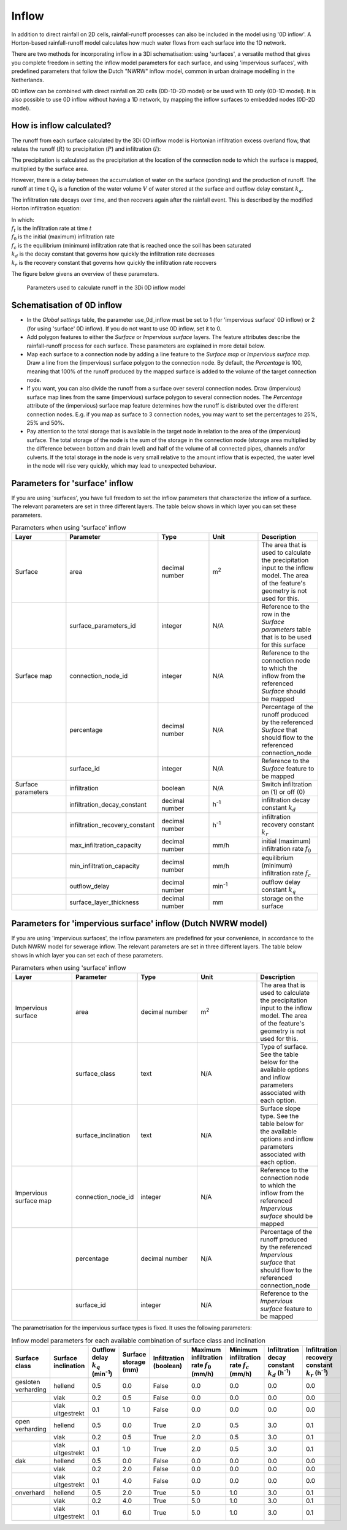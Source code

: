 .. _inflow:

Inflow
======

In addition to direct rainfall on 2D cells, rainfall-runoff processes can also be included in the model using '0D inflow'. A Horton-based rainfall-runoff model calculates how much water flows from each surface into the 1D network.

There are two methods for incorporating inflow in a 3Di schematisation: using 'surfaces', a versatile method that gives you complete freedom in setting the inflow model parameters for each surface, and using 'impervious surfaces', with predefined parameters that follow the Dutch "NWRW" inflow model, common in urban drainage modelling in the Netherlands.

0D inflow can be combined with direct rainfall on 2D cells (0D-1D-2D model) or be used with 1D only (0D-1D model). It is also possible to use 0D inflow without having a 1D network, by mapping the inflow surfaces to embedded nodes (0D-2D model).

How is inflow calculated?
-------------------------
The runoff from each surface calculated by the 3Di 0D inflow model is Hortonian infiltration excess overland flow, that relates the runoff (:math:`R`) to precipitation (:math:`P`) and infiltration (:math:`I`):

.. math::
    :label: horton_runoff
    `R = P - I`

The precipitation is calculated as the precipitation at the location of the connection node to which the surface is mapped, multiplied by the surface area.

However, there is a delay between the accumulation of water on the surface (ponding) and the production of runoff. The runoff at time t :math:`Q_t` is a function of the water volume :math:`V` of water stored at the surface and outflow delay constant :math:`k_q`.

.. math::
    :label: outflow_delay
    `Q_t = k_q V_t`

The infiltration rate decays over time, and then recovers again after the rainfall event. This is described by the modified Horton infiltration equation:

.. math::
   :label: horton_infiltration
    `f_t = \frac{f_0}{1+k_d(t-1)} + \frac{f_c}{1+kt} + \frac{f_r}{1+k_r t}`


| In which:
| :math:`f_t` is the infiltration rate at time :math:`t`
| :math:`f_0` is the initial (maximum) infiltration rate
| :math:`f_c` is the equilibrium (minimum) infiltration rate that is reached once the soil has been saturated
| :math:`k_d` is the decay constant that governs how quickly the infiltration rate decreases
| :math:`k_r` is the recovery constant that governs how quickly the infiltration rate recovers

The figure below givens an overview of these parameters.

.. figure:: image/surface_runoff_parameters.png
   :alt: Parameters used to calculate runoff in the 3Di 0D inflow model

   Parameters used to calculate runoff in the 3Di 0D inflow model



Schematisation of 0D inflow
---------------------------
- In the `Global settings` table, the parameter use_0d_inflow must be set to 1 (for 'impervious surface' 0D inflow) or 2 (for using 'surface' 0D inflow). If you do not want to use 0D inflow, set it to 0.
- Add polygon features to either the `Surface` or `Impervious surface` layers. The feature attributes describe the rainfall-runoff process for each surface. These parameters are explained in more detail below.
- Map each surface to a connection node by adding a line feature to the `Surface map` or `Impervious surface map`. Draw a line from the (impervious) surface polygon to the connection node. By default, the `Percentage` is 100, meaning that 100% of the runoff produced by the mapped surface is added to the volume of the target connection node.
- If you want, you can also divide the runoff from a surface over several connection nodes. Draw (impervious) surface map lines from the same (impervious) surface polygon to several connection nodes. The `Percentage` attribute of the (impervious) surface map feature determines how the runoff is distributed over the different connection nodes. E.g. if you map as surface to 3 connection nodes, you may want to set the percentages to 25%, 25% and 50%.
- Pay attention to the total storage that is available in the target node in relation to the area of the (impervious) surface. The total storage of the node is the sum of the storage in the connection node (storage area multiplied by the difference between bottom and drain level) and half of the volume of all connected pipes, channels and/or culverts. If the total storage in the node is very small relative to the amount inflow that is expected, the water level in the node will rise very quickly, which may lead to unexpected behaviour.

Parameters for 'surface' inflow
-------------------------------

If you are using 'surfaces', you have full freedom to set the inflow parameters that characterize the inflow of a surface. The relevant parameters are set in three different layers. The table below shows in which layer you can set these parameters.

.. list-table:: Parameters when using 'surface' inflow
   :widths: 30 30 30 30 30
   :header-rows: 1

   * - Layer
     - Parameter
     - Type
     - Unit
     - Description
   * - Surface
     - area
     - decimal number
     - m\ :sup:`2`
     - The area that is used to calculate the precipitation input to the inflow model. The area of the feature's geometry is not used for this.
   * -
     - surface_parameters_id
     - integer
     - N/A
     - Reference to the row in the `Surface parameters` table that is to be used for this surface
   * - Surface map
     - connection_node_id
     - integer
     - N/A
     - Reference to the connection node to which the inflow from the referenced `Surface` should be mapped
   * -
     - percentage
     - decimal number
     - N/A
     - Percentage of the runoff produced by the referenced `Surface` that should flow to the referenced connection_node
   * -
     - surface_id
     - integer
     - N/A
     - Reference to the `Surface` feature to be mapped
   * - Surface parameters
     - infiltration
     - boolean
     - N/A
     - Switch infiltration on (1) or off (0)
   * -
     - infiltration_decay_constant
     - decimal number
     - h\ :sup:`-1`
     - infiltration decay constant :math:`k_d`
   * -
     - infiltration_recovery_constant
     - decimal number
     - h\ :sup:`-1`
     - infiltration recovery constant :math:`k_r`
   * -
     - max_infiltration_capacity
     - decimal number
     - mm/h
     - initial (maximum) infiltration rate :math:`f_0`
   * -
     - min_infiltration_capacity
     - decimal number
     - mm/h
     - equilibrium (minimum) infiltration rate :math:`f_c`
   * -
     - outflow_delay
     - decimal number
     - min\ :sup:`-1`
     - outflow delay constant :math:`k_q`
   * -
     - surface_layer_thickness
     - decimal number
     - mm
     - storage on the surface

Parameters for 'impervious surface' inflow (Dutch NWRW model)
-------------------------------------------------------------
If you are using 'impervious surfaces', the inflow parameters are predefined for your convenience, in accordance to the Dutch NWRW model for sewerage inflow. The relevant parameters are set in three different layers. The table below shows in which layer you can set each of these parameters.

.. list-table:: Parameters when using 'surface' inflow
   :widths: 30 30 30 30 30
   :header-rows: 1

   * - Layer
     - Parameter
     - Type
     - Unit
     - Description
   * - Impervious surface
     - area
     - decimal number
     - m\ :sup:`2`
     - The area that is used to calculate the precipitation input to the inflow model. The area of the feature's geometry is not used for this.
   * -
     - surface_class
     - text
     - N/A
     - Type of surface. See the table below for the available options and inflow parameters associated with each option.
   * -
     - surface_inclination
     - text
     - N/A
     - Surface slope type. See the table below for the available options and inflow parameters associated with each option.
   * - Impervious surface map
     - connection_node_id
     - integer
     - N/A
     - Reference to the connection node to which the inflow from the referenced `Impervious surface` should be mapped
   * -
     - percentage
     - decimal number
     - N/A
     - Percentage of the runoff produced by the referenced `Impervious surface` that should flow to the referenced connection_node
   * -
     - surface_id
     - integer
     - N/A
     - Reference to the `Impervious surface` feature to be mapped

The parametrisation for the impervious surface types is fixed. It uses the following parameters:

.. list-table:: Inflow model parameters for each available combination of surface class and inclination
   :widths: 30 30 30 30 30 30 30 30 30
   :header-rows: 1

   * - Surface class
     - Surface inclination
     - Outflow delay :math:`k_q` (min\ :sup:`-1`)
     - Surface storage (mm)
     - Infiltration (boolean)
     - Maximum infiltration rate :math:`f_0` (mm/h)
     - Minimum infiltration rate :math:`f_c` (mm/h)
     - Infiltration decay constant :math:`k_d` (h\ :sup:`-1`)
     - Infiltration recovery constant :math:`k_r` (h\ :sup:`-1`)
   * - gesloten verharding
     - hellend
     - 0.5
     - 0.0
     - False
     - 0.0
     - 0.0
     - 0.0
     - 0.0
   * -
     - vlak
     - 0.2
     - 0.5
     - False
     - 0.0
     - 0.0
     - 0.0
     - 0.0
   * -
     - vlak uitgestrekt
     - 0.1
     - 1.0
     - False
     - 0.0
     - 0.0
     - 0.0
     - 0.0
   * - open verharding
     - hellend
     - 0.5
     - 0.0
     - True
     - 2.0
     - 0.5
     - 3.0
     - 0.1
   * -
     - vlak
     - 0.2
     - 0.5
     - True
     - 2.0
     - 0.5
     - 3.0
     - 0.1
   * -
     - vlak uitgestrekt
     - 0.1
     - 1.0
     - True
     - 2.0
     - 0.5
     - 3.0
     - 0.1
   * - dak
     - hellend
     - 0.5
     - 0.0
     - False
     - 0.0
     - 0.0
     - 0.0
     - 0.0
   * -
     - vlak
     - 0.2
     - 2.0
     - False
     - 0.0
     - 0.0
     - 0.0
     - 0.0
   * -
     - vlak uitgestrekt
     - 0.1
     - 4.0
     - False
     - 0.0
     - 0.0
     - 0.0
     - 0.0
   * - onverhard
     - hellend
     - 0.5
     - 2.0
     - True
     - 5.0
     - 1.0
     - 3.0
     - 0.1
   * -
     - vlak
     - 0.2
     - 4.0
     - True
     - 5.0
     - 1.0
     - 3.0
     - 0.1
   * -
     - vlak uitgestrekt
     - 0.1
     - 6.0
     - True
     - 5.0
     - 1.0
     - 3.0
     - 0.1